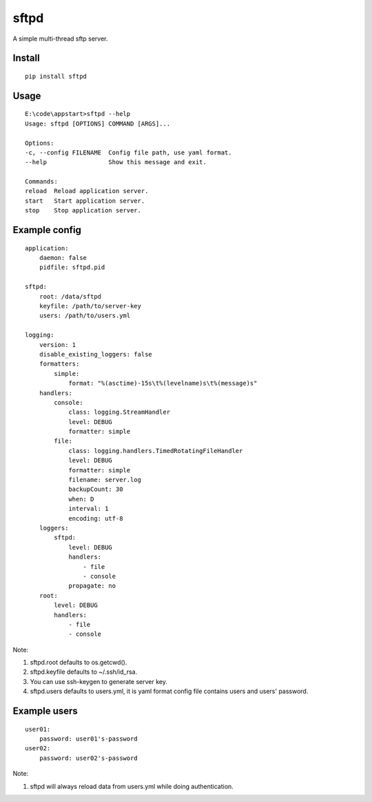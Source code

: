 sftpd
=====

A simple multi-thread sftp server.

Install
-------

::

    pip install sftpd


Usage
-----

::

    E:\code\appstart>sftpd --help
    Usage: sftpd [OPTIONS] COMMAND [ARGS]...

    Options:
    -c, --config FILENAME  Config file path, use yaml format.
    --help                 Show this message and exit.

    Commands:
    reload  Reload application server.
    start   Start application server.
    stop    Stop application server.

Example config
--------------

::

    application:
        daemon: false
        pidfile: sftpd.pid

    sftpd:
        root: /data/sftpd
        keyfile: /path/to/server-key
        users: /path/to/users.yml

    logging:
        version: 1
        disable_existing_loggers: false
        formatters:
            simple:
                format: "%(asctime)-15s\t%(levelname)s\t%(message)s"
        handlers:
            console:
                class: logging.StreamHandler
                level: DEBUG
                formatter: simple
            file:
                class: logging.handlers.TimedRotatingFileHandler
                level: DEBUG
                formatter: simple
                filename: server.log
                backupCount: 30
                when: D
                interval: 1
                encoding: utf-8
        loggers:
            sftpd:
                level: DEBUG
                handlers:
                    - file
                    - console
                propagate: no
        root:
            level: DEBUG
            handlers:
                - file
                - console

Note:

1. sftpd.root defaults to os.getcwd().
2. sftpd.keyfile defaults to ~/.ssh/id_rsa.
3. You can use ssh-keygen to generate server key.
4. sftpd.users defaults to users.yml, it is yaml format config file contains users and users' password.


Example users
-------------

::

    user01:
        password: user01's-password
    user02:
        password: user02's-password


Note:

1. sftpd will always reload data from users.yml while doing authentication.
